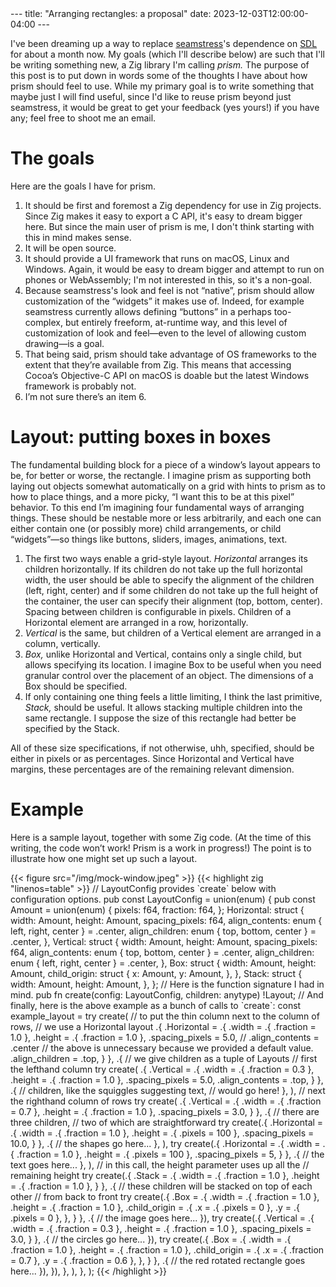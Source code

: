 #+OPTIONS: toc:nil
#+BEGIN_EXPORT html
---
title: "Arranging rectangles: a proposal"
date: 2023-12-03T12:00:00-04:00
---
#+END_EXPORT

I've been dreaming up a way to replace [[https://github.com/ryleelyman/seamstress][seamstress]]'s dependence on [[https://www.libsdl.org][SDL]]
for about a month now.
My goals (which I'll describe below) are such that I'll be writing something new,
a Zig library I'm calling /prism./
The purpose of this post is to put down in words some of the thoughts I have
about how prism should feel to use.
While my primary goal is to write something that maybe just I will find useful,
since I'd like to reuse prism beyond just seamstress,
it would be great to get your feedback (yes yours!) if you have any;
feel free to shoot me an email.

#+TOC: headlines 2

* The goals
Here are the goals I have for prism.

1. It should be first and foremost a Zig dependency for use in Zig projects.
   Since Zig makes it easy to export a C API, it's easy to dream bigger here.
   But since the main user of prism is me, I don't think starting with this in mind makes sense.
2. It will be open source.
3. It should provide a UI framework that runs on macOS, Linux and Windows.
   Again, it would be easy to dream bigger and attempt to run on phones or WebAssembly;
   I'm not interested in this, so it's a non-goal.
4. Because seamstress's look and feel is not “native”,
   prism should allow customization of the “widgets” it makes use of.
   Indeed, for example seamstress currently allows defining “buttons” in a perhaps too-complex,
   but entirely freeform, at-runtime way,
   and this level of customization of look and feel—even to the level of allowing custom drawing—is a goal.
5. That being said, prism should take advantage of OS frameworks to the extent that they’re available from Zig.
   This means that accessing Cocoa’s Objective-C API on macOS is doable but the latest Windows framework is probably not.
6. I’m not sure there’s an item 6.

* Layout: putting boxes in boxes
The fundamental building block for a piece of a window’s layout appears to be,
for better or worse, the rectangle.
I imagine prism as supporting both laying out objects somewhat automatically on a grid
with hints to prism as to how to place things,
and a more picky, “I want this to be at this pixel” behavior.
To this end I’m imagining four fundamental ways of arranging things.
These should be nestable more or less arbitrarily,
and each one can either contain one (or possibly more) child arrangements,
or child “widgets”—so things like buttons, sliders, images, animations, text.

1. The first two ways enable a grid-style layout.
   /Horizontal/ arranges its children horizontally.
   If its children do not take up the full horizontal width,
   the user should be able to specify the alignment of the children (left, right, center)
   and if some children do not take up the full height of the container,
   the user can specify their alignment (top, bottom, center).
   Spacing between children is configurable in pixels.
   Children of a Horizontal element are arranged in a row, horizontally.
2. /Vertical/ is the same, but children of a Vertical element
   are arranged in a column, vertically.
3. /Box,/ unlike Horizontal and Vertical, contains only a single child,
   but allows specifying its location.
   I imagine Box to be useful when you need granular control over the placement of an object.
   The dimensions of a Box should be specified.
4. If only containing one thing feels a little limiting,
   I think the last primitive, /Stack,/ should be useful.
   It allows stacking multiple children into the same rectangle.
   I suppose the size of this rectangle had better be specified by the Stack.

All of these size specifications, if not otherwise, uhh, specified,
should be either in pixels or as percentages.
Since Horizontal and Vertical have margins,
these percentages are of the remaining relevant dimension.

* Example
Here is a sample layout, together with some Zig code.
(At the time of this writing, the code won’t work! Prism is a work in progress!)
The point is to illustrate how one might set up such a layout.

#+BEGIN_EXPORT html
{{< figure src="/img/mock-window.jpeg" >}}
#+END_EXPORT

#+BEGIN_EXPORT html
{{< highlight zig "linenos=table" >}}
// LayoutConfig provides `create` below with configuration options.
pub const LayoutConfig = union(enum) {
    pub const Amount = union(enum) {
        pixels: f64,
        fraction: f64,
    };
    
    Horizontal: struct {
        width: Amount,
        height: Amount,
        spacing_pixels: f64,
        align_contents: enum { left, right, center } = .center,
        align_children: enum { top, bottom, center } = .center,
    },
    Vertical: struct {
        width: Amount,
        height: Amount,
        spacing_pixels: f64,
        align_contents: enum { top, bottom, center } = .center,
        align_children: enum { left, right, center } = .center,
    },
    Box: struct {
        width: Amount,
        height: Amount,
        child_origin: struct {
            x: Amount,
            y: Amount,
        },
    },
    Stack: struct {
        width: Amount,
        height: Amount,
    },
};
// Here is the function signature I had in mind.
pub fn create(config: LayoutConfig, children: anytype) !Layout;

// And finally, here is the above example as a bunch of calls to `create`:
const example_layout = try create(
    // to put the thin column next to the column of rows,
    // we use a Horizontal layout
    .{ .Horizontal = .{
        .width = .{ .fraction = 1.0 },
        .height = .{ .fraction = 1.0 },
        .spacing_pixels = 5.0,
        // .align_contents = .center
        // the above is unnecessary because we provided a default value.
        .align_children = .top,
    } },
    .{
        // we give children as a tuple of Layouts
        // first the lefthand column
        try create(
            .{ .Vertical = .{
                .width = .{ .fraction = 0.3 },
                .height = .{ .fraction = 1.0 },
                .spacing_pixels = 5.0,
                .align_contents = .top,
            } },
            .{
                // children, like the squiggles suggesting text,
                // would go here!
            },
        ),
        // next the righthand column of rows
        try create(
            .{ .Vertical = .{
                .width = .{ .fraction = 0.7 },
                .height = .{ .fraction = 1.0 },
                .spacing_pixels = 3.0,
            } },
            .{
                // there are three children,
                // two of which are straightforward
                try create(.{ .Horizontal = .{
                    .width = .{ .fraction = 1.0 },
                    .height = .{ .pixels = 100 },
                    .spacing_pixels = 10.0,
                    } }, .{
                    // the shapes go here...
                    },
                ),
                try create(.{ .Horizontal = .{
                    .width = .{ .fraction = 1.0 },
                    .height = .{ .pixels = 100 },
                    .spacing_pixels = 5,
                    } }, .{
                    // the text goes here...
                    },
                ),
                // in this call, the height parameter uses up all the
                // remaining height
                try create(.{ .Stack = .{
                    .width = .{ .fraction = 1.0 },
                    .height = .{ .fraction = 1.0 },
                } }, .{
                    // these children will be stacked on top of each other
                    // from back to front
                    try create(.{ .Box = .{
                        .width = .{ .fraction = 1.0 },
                        .height = .{ .fraction = 1.0 },
                        .child_origin = .{
                            .x = .{ .pixels = 0 },
                            .y = .{ .pixels = 0 },
                        },
                    } }, .{
                    // the image goes here...
                    }),
                    try create(.{ .Vertical = .{
                        .width = .{ .fraction = 0.3 },
                        .height = .{ .fraction = 1.0 },
                        .spacing_pixels = 3.0,
                    } }, .{
                    // the circles go here...
                    }),
                    try create(.{ .Box = .{
                        .width = .{ .fraction = 1.0 },
                        .height = .{ .fraction = 1.0 },
                        .child_origin = .{
                            .x = .{ .fraction = 0.7 },
                            .y = .{ .fraction = 0.6 },
                        },
                    } }, .{
                    // the red rotated rectangle goes here...
                    }),
                }),
            },
        ),
    },
);
{{< /highlight >}}
#+END_EXPORT
